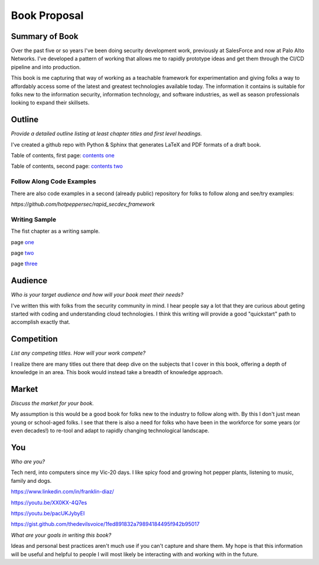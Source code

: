 =============
Book Proposal
=============

***************
Summary of Book
***************

Over the past five or so years I've been doing security development work, 
previously at SalesForce and now at Palo Alto Networks. 
I've developed a pattern of working that allows me to rapidly prototype 
ideas and get them through the CI/CD pipeline and into production. 

This book is me capturing that way of working as a teachable framework 
for experimentation and giving folks a way to affordably access some of the
latest and greatest technologies available today. The information it contains
is suitable for folks new to the information security, information technology, 
and software industries, as well as season professionals looking to expand 
their skillsets.

*******
Outline
******* 
    
*Provide a detailed outline listing at least chapter titles and first level headings.*

I've created a github repo with Python & Sphinx that generates LaTeX and PDF
formats of a draft book. 

Table of contents, first page: `contents one`_ 

.. _`contents one`: https://i.imgur.com/eXo6sOx.png

Table of contents, second page: `contents two`_

.. _`contents two`: https://i.imgur.com/WRejKOW.png

Follow Along Code Examples
==========================

There are also code examples in a second (already public) repository
for folks to follow along and see/try examples:

`https://github.com/hotpeppersec/rapid_secdev_framework`

Writing Sample
==============

The fist chapter as a writing sample.

page one_

.. _one: https://i.imgur.com/IMTvehI.png

page two_

.. _two: https://i.imgur.com/tahiV0p.png

page three_

.. _three: https://i.imgur.com/zB0pUeA.png
    
********    
Audience
********

*Who is your target audience and how will your book meet their needs?*

I've written this with folks from the security community in mind. I 
hear people say a lot that they are curious about geting started with
coding and understanding cloud technologies. I think this writing will 
provide a good "quickstart" path to accomplish exactly that. 

***********    
Competition
***********

*List any competing titles. How will your work compete?*

I realize there are many titles out there that deep dive on the subjects
that I cover in this book, offering a depth of knowledge in an area. 
This book would instead take a breadth of knowledge approach. 

******    
Market 
******

*Discuss the market for your book.*

My assumption is this would be a good book for folks new to the industry 
to follow along with. By this I don't just mean young or school-aged folks.
I see that there is also a need for folks who have been in the workforce 
for some years (or even decades!) to re-tool and adapt to rapidly changing
technological landscape. 

***    
You 
***

*Who are you?*

Tech nerd, into computers since my Vic-20 days. I like spicy food 
and growing hot pepper plants, listening to music, family and dogs. 

https://www.linkedin.com/in/franklin-diaz/

https://youtu.be/XX0KX-4Q7es

https://youtu.be/pacUKJybyEI

https://gist.github.com/thedevilsvoice/1fed891832a79894184495f942b95017

*What are your goals in writing this book?*

Ideas and personal best practices aren't much use if you can't capture
and share them. My hope is that this information will be useful and helpful
to people I will most likely be interacting with and working with in 
the future.